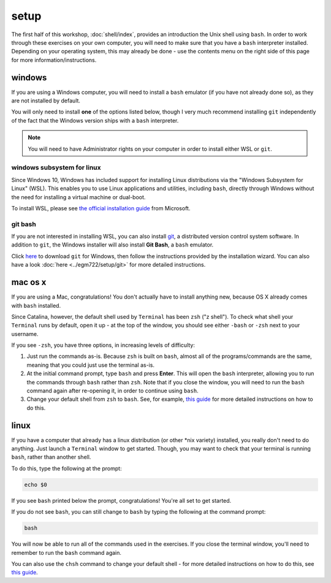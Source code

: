 setup
======

The first half of this workshop, :doc:`shell/index`, provides an introduction the Unix shell using ``bash``. In order
to work through these exercises on your own computer, you will need to make sure that you have a ``bash`` interpreter
installed. Depending on your operating system, this may already be done - use the contents menu on the right side of
this page for more information/instructions.


windows
---------

If you are using a Windows computer, you will need to install a ``bash`` emulator (if you have not already done so), as
they are not installed by default.

You will only need to install **one** of the options listed below, though I very much recommend installing ``git``
independently of the fact that the Windows version ships with a ``bash`` interpreter.

.. note::

    You will need to have Administrator rights on your computer in order to install either WSL or ``git``.

windows subsystem for linux
.............................

Since Windows 10, Windows has included support for installing Linux distributions via the "Windows Subsystem for Linux"
(WSL). This enables you to use Linux applications and utilities, including ``bash``, directly through Windows without
the need for installing a virtual machine or dual-boot.

To install WSL, please see `the official installation guide <https://learn.microsoft.com/en-us/windows/wsl/install>`__
from Microsoft.

git bash
.........

If you are not interested in installing WSL, you can also install `git <https://git-scm.com/>`__, a distributed version
control system software. In addition to ``git``, the Windows installer will also install **Git Bash**, a ``bash``
emulator.

Click `here <https://git-scm.com/download/win>`__ to download ``git`` for Windows, then follow the instructions provided
by the installation wizard. You can also have a look :doc:`here <../egm722/setup/git>` for more detailed instructions.

mac os x
---------

If you are using a Mac, congratulations! You don't actually have to install anything new, because OS X already comes
with ``bash`` installed.

Since Catalina, however, the default shell used by ``Terminal`` has been ``zsh`` ("z shell"). To check what shell your
``Terminal`` runs by default, open it up - at the top of the window, you should see either ``-bash`` or ``-zsh`` next
to your username.

If you see ``-zsh``, you have three options, in increasing levels of difficulty:

1. Just run the commands as-is. Because ``zsh`` is built on ``bash``, almost all of the programs/commands are the same,
   meaning that you could just use the terminal as-is.
2. At the initial command prompt, type ``bash`` and press **Enter**. This will open the ``bash`` interpreter, allowing
   you to run the commands through ``bash`` rather than ``zsh``. Note that if you close the window, you will need to
   run the ``bash`` command again after re-opening it, in order to continue using ``bash``.
3. Change your default shell from ``zsh`` to ``bash``. See, for example,
   `this guide <https://www.howtogeek.com/444596/how-to-change-the-default-shell-to-bash-in-macos-catalina/>`__
   for more detailed instructions on how to do this.

linux
-------

If you have a computer that already has a linux distribution (or other \*nix variety) installed, you really don't need
to do anything. Just launch a ``Terminal`` window to get started. Though, you may want to check that your terminal is
running ``bash``, rather than another shell.

To do this, type the following at the prompt:

.. code-block:: sh

    echo $0

If you see ``bash`` printed below the prompt, congratulations! You're all set to get started.

If you do not see ``bash``, you can still change to ``bash`` by typing the following at the command prompt:

.. code-block:: sh

    bash

You will now be able to run all of the commands used in the exercises. If you close the terminal window, you'll need to
remember to run the ``bash`` command again.

You can also use the ``chsh`` command to change your default shell - for more detailed instructions on how to do this,
see `this guide <https://www.howtogeek.com/669835/how-to-change-your-default-shell-on-linux-with-chsh/>`__.
